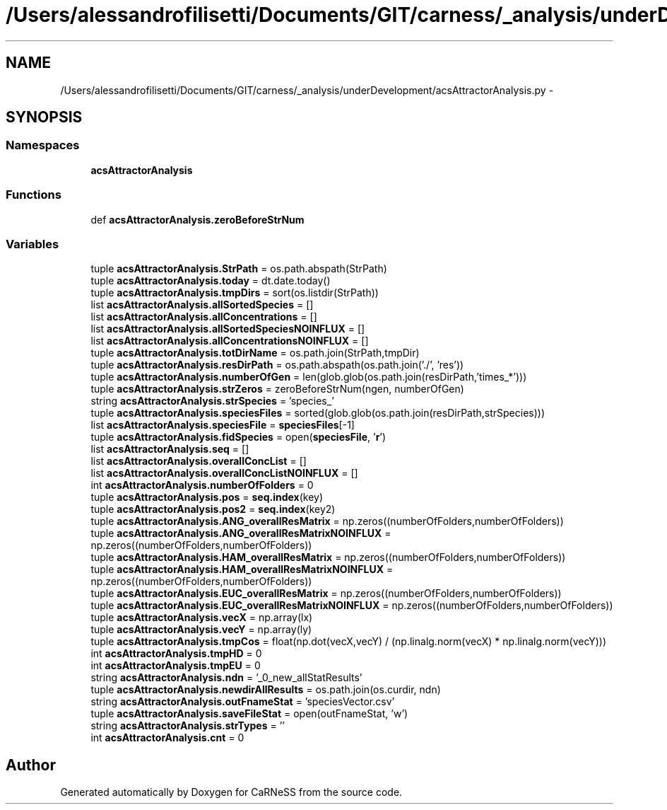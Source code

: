 .TH "/Users/alessandrofilisetti/Documents/GIT/carness/_analysis/underDevelopment/acsAttractorAnalysis.py" 3 "Tue Dec 10 2013" "Version 4.8 (20131210.63)" "CaRNeSS" \" -*- nroff -*-
.ad l
.nh
.SH NAME
/Users/alessandrofilisetti/Documents/GIT/carness/_analysis/underDevelopment/acsAttractorAnalysis.py \- 
.SH SYNOPSIS
.br
.PP
.SS "Namespaces"

.in +1c
.ti -1c
.RI "\fBacsAttractorAnalysis\fP"
.br
.in -1c
.SS "Functions"

.in +1c
.ti -1c
.RI "def \fBacsAttractorAnalysis\&.zeroBeforeStrNum\fP"
.br
.in -1c
.SS "Variables"

.in +1c
.ti -1c
.RI "tuple \fBacsAttractorAnalysis\&.StrPath\fP = os\&.path\&.abspath(StrPath)"
.br
.ti -1c
.RI "tuple \fBacsAttractorAnalysis\&.today\fP = dt\&.date\&.today()"
.br
.ti -1c
.RI "tuple \fBacsAttractorAnalysis\&.tmpDirs\fP = sort(os\&.listdir(StrPath))"
.br
.ti -1c
.RI "list \fBacsAttractorAnalysis\&.allSortedSpecies\fP = []"
.br
.ti -1c
.RI "list \fBacsAttractorAnalysis\&.allConcentrations\fP = []"
.br
.ti -1c
.RI "list \fBacsAttractorAnalysis\&.allSortedSpeciesNOINFLUX\fP = []"
.br
.ti -1c
.RI "list \fBacsAttractorAnalysis\&.allConcentrationsNOINFLUX\fP = []"
.br
.ti -1c
.RI "tuple \fBacsAttractorAnalysis\&.totDirName\fP = os\&.path\&.join(StrPath,tmpDir)"
.br
.ti -1c
.RI "tuple \fBacsAttractorAnalysis\&.resDirPath\fP = os\&.path\&.abspath(os\&.path\&.join('\&./', 'res'))"
.br
.ti -1c
.RI "tuple \fBacsAttractorAnalysis\&.numberOfGen\fP = len(glob\&.glob(os\&.path\&.join(resDirPath,'times_*')))"
.br
.ti -1c
.RI "tuple \fBacsAttractorAnalysis\&.strZeros\fP = zeroBeforeStrNum(ngen, numberOfGen)"
.br
.ti -1c
.RI "string \fBacsAttractorAnalysis\&.strSpecies\fP = 'species_'"
.br
.ti -1c
.RI "tuple \fBacsAttractorAnalysis\&.speciesFiles\fP = sorted(glob\&.glob(os\&.path\&.join(resDirPath,strSpecies)))"
.br
.ti -1c
.RI "list \fBacsAttractorAnalysis\&.speciesFile\fP = \fBspeciesFiles\fP[-1]"
.br
.ti -1c
.RI "tuple \fBacsAttractorAnalysis\&.fidSpecies\fP = open(\fBspeciesFile\fP, '\fBr\fP')"
.br
.ti -1c
.RI "list \fBacsAttractorAnalysis\&.seq\fP = []"
.br
.ti -1c
.RI "list \fBacsAttractorAnalysis\&.overallConcList\fP = []"
.br
.ti -1c
.RI "list \fBacsAttractorAnalysis\&.overallConcListNOINFLUX\fP = []"
.br
.ti -1c
.RI "int \fBacsAttractorAnalysis\&.numberOfFolders\fP = 0"
.br
.ti -1c
.RI "tuple \fBacsAttractorAnalysis\&.pos\fP = \fBseq\&.index\fP(key)"
.br
.ti -1c
.RI "tuple \fBacsAttractorAnalysis\&.pos2\fP = \fBseq\&.index\fP(key2)"
.br
.ti -1c
.RI "tuple \fBacsAttractorAnalysis\&.ANG_overallResMatrix\fP = np\&.zeros((numberOfFolders,numberOfFolders))"
.br
.ti -1c
.RI "tuple \fBacsAttractorAnalysis\&.ANG_overallResMatrixNOINFLUX\fP = np\&.zeros((numberOfFolders,numberOfFolders))"
.br
.ti -1c
.RI "tuple \fBacsAttractorAnalysis\&.HAM_overallResMatrix\fP = np\&.zeros((numberOfFolders,numberOfFolders))"
.br
.ti -1c
.RI "tuple \fBacsAttractorAnalysis\&.HAM_overallResMatrixNOINFLUX\fP = np\&.zeros((numberOfFolders,numberOfFolders))"
.br
.ti -1c
.RI "tuple \fBacsAttractorAnalysis\&.EUC_overallResMatrix\fP = np\&.zeros((numberOfFolders,numberOfFolders))"
.br
.ti -1c
.RI "tuple \fBacsAttractorAnalysis\&.EUC_overallResMatrixNOINFLUX\fP = np\&.zeros((numberOfFolders,numberOfFolders))"
.br
.ti -1c
.RI "tuple \fBacsAttractorAnalysis\&.vecX\fP = np\&.array(lx)"
.br
.ti -1c
.RI "tuple \fBacsAttractorAnalysis\&.vecY\fP = np\&.array(ly)"
.br
.ti -1c
.RI "tuple \fBacsAttractorAnalysis\&.tmpCos\fP = float(np\&.dot(vecX,vecY) / (np\&.linalg\&.norm(vecX) * np\&.linalg\&.norm(vecY)))"
.br
.ti -1c
.RI "int \fBacsAttractorAnalysis\&.tmpHD\fP = 0"
.br
.ti -1c
.RI "int \fBacsAttractorAnalysis\&.tmpEU\fP = 0"
.br
.ti -1c
.RI "string \fBacsAttractorAnalysis\&.ndn\fP = '_0_new_allStatResults'"
.br
.ti -1c
.RI "tuple \fBacsAttractorAnalysis\&.newdirAllResults\fP = os\&.path\&.join(os\&.curdir, ndn)"
.br
.ti -1c
.RI "string \fBacsAttractorAnalysis\&.outFnameStat\fP = 'speciesVector\&.csv'"
.br
.ti -1c
.RI "tuple \fBacsAttractorAnalysis\&.saveFileStat\fP = open(outFnameStat, 'w')"
.br
.ti -1c
.RI "string \fBacsAttractorAnalysis\&.strTypes\fP = ''"
.br
.ti -1c
.RI "int \fBacsAttractorAnalysis\&.cnt\fP = 0"
.br
.in -1c
.SH "Author"
.PP 
Generated automatically by Doxygen for CaRNeSS from the source code\&.
